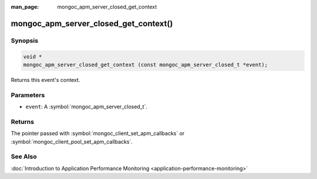 :man_page: mongoc_apm_server_closed_get_context

mongoc_apm_server_closed_get_context()
======================================

Synopsis
--------

.. code-block:: c

  void *
  mongoc_apm_server_closed_get_context (const mongoc_apm_server_closed_t *event);

Returns this event's context.

Parameters
----------

* ``event``: A :symbol:`mongoc_apm_server_closed_t`.

Returns
-------

The pointer passed with :symbol:`mongoc_client_set_apm_callbacks` or :symbol:`mongoc_client_pool_set_apm_callbacks`.

See Also
--------

:doc:`Introduction to Application Performance Monitoring <application-performance-monitoring>`

